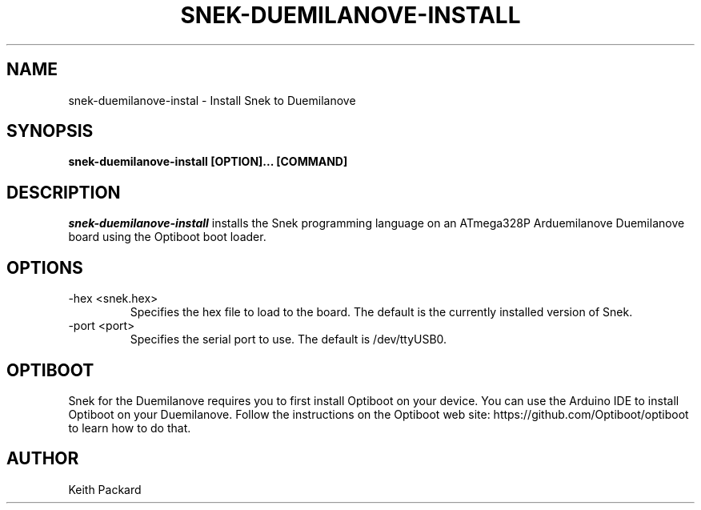 .\"
.\" Copyright © 2019 Keith Packard <keithp@keithp.com>
.\"
.\" This program is free software; you can redistribute it and/or modify
.\" it under the terms of the GNU General Public License as published by
.\" the Free Software Foundation, either version 3 of the License, or
.\" (at your option) any later version.
.\"
.\" This program is distributed in the hope that it will be useful, but
.\" WITHOUT ANY WARRANTY; without even the implied warranty of
.\" MERCHANTABILITY or FITNESS FOR A PARTICULAR PURPOSE.  See the GNU
.\" General Public License for more details.
.\"
.TH SNEK-DUEMILANOVE-INSTALL 1 "snek-duemilanove-install" ""
.SH NAME
snek-duemilanove-instal \- Install Snek to Duemilanove
.SH SYNOPSIS
.B "snek-duemilanove-install" [OPTION]... [COMMAND]
.SH DESCRIPTION
.I snek-duemilanove-install
installs the Snek programming language on an ATmega328P Arduemilanove
Duemilanove board using the Optiboot boot loader.
.SH OPTIONS
.TP
\-hex <snek.hex>
Specifies the hex file to load to the board. The default is the
currently installed version of Snek.
.TP
\-port <port>
Specifies the serial port to use. The default is /dev/ttyUSB0.
.SH OPTIBOOT
Snek for the Duemilanove requires you to first install Optiboot on
your device.
You can use the Arduino IDE to install Optiboot on your
Duemilanove. Follow the instructions on the Optiboot web site:
https://github.com/Optiboot/optiboot to learn how to do that.
.SH AUTHOR
Keith Packard
